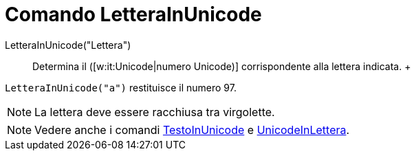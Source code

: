 = Comando LetteraInUnicode

LetteraInUnicode("Lettera")::
  Determina il ([w:it:Unicode|numero Unicode)] corrispondente alla lettera indicata.
  +

[EXAMPLE]
====

`++LetteraInUnicode("a")++` restituisce il numero 97.

====

[NOTE]
====

La lettera deve essere racchiusa tra virgolette.

====

[NOTE]
====

Vedere anche i comandi xref:/commands/Comando_TestoInUnicode.adoc[TestoInUnicode] e
xref:/commands/Comando_UnicodeInLettera.adoc[UnicodeInLettera].

====
